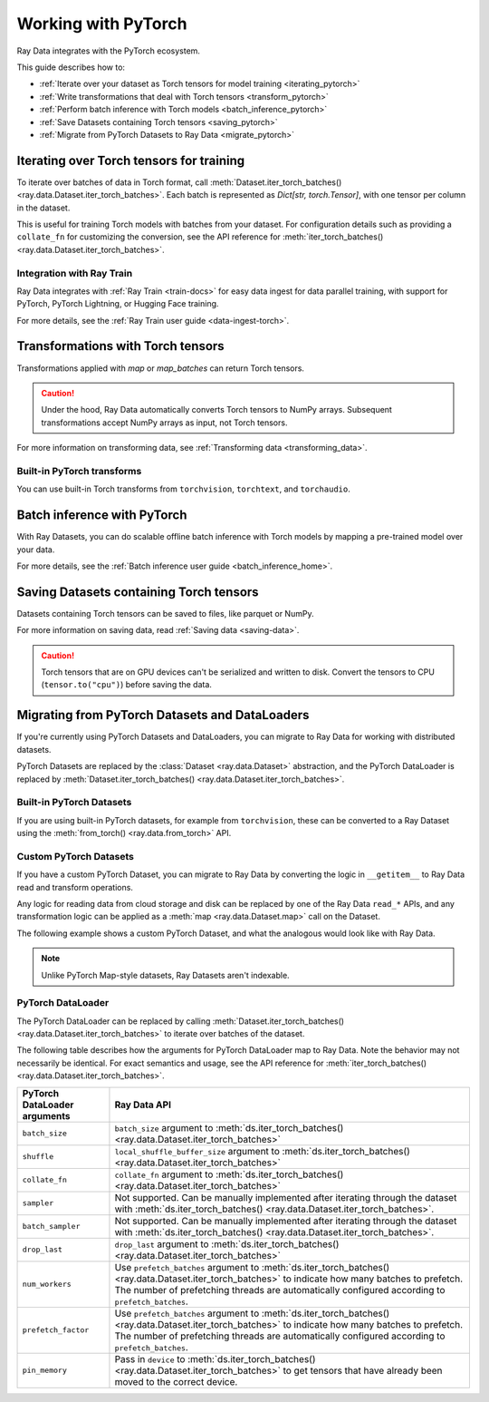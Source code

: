 .. _working_with_pytorch:

Working with PyTorch
====================

Ray Data integrates with the PyTorch ecosystem.

This guide describes how to:

* :ref:`Iterate over your dataset as Torch tensors for model training <iterating_pytorch>`
* :ref:`Write transformations that deal with Torch tensors <transform_pytorch>`
* :ref:`Perform batch inference with Torch models <batch_inference_pytorch>`
* :ref:`Save Datasets containing Torch tensors <saving_pytorch>`
* :ref:`Migrate from PyTorch Datasets to Ray Data <migrate_pytorch>`

.. _iterating_pytorch:

Iterating over Torch tensors for training
-----------------------------------------
To iterate over batches of data in Torch format, call :meth:`Dataset.iter_torch_batches() <ray.data.Dataset.iter_torch_batches>`. Each batch is represented as `Dict[str, torch.Tensor]`, with one tensor per column in the dataset.

This is useful for training Torch models with batches from your dataset. For configuration details such as providing a ``collate_fn`` for customizing the conversion, see the API reference for :meth:`iter_torch_batches() <ray.data.Dataset.iter_torch_batches>`.

.. testcode::

    import ray
    import torch

    ds = ray.data.read_images("s3://anonymous@ray-example-data/image-datasets/simple")

    for batch in ds.iter_torch_batches(batch_size=2):
        print(batch)

.. testoutput::
    :options: +MOCK

    {'image': tensor([[[[...]]]], dtype=torch.uint8)}
    ...
    {'image': tensor([[[[...]]]], dtype=torch.uint8)}

Integration with Ray Train
~~~~~~~~~~~~~~~~~~~~~~~~~~~
Ray Data integrates with :ref:`Ray Train <train-docs>` for easy data ingest for data parallel training, with support for PyTorch, PyTorch Lightning, or Hugging Face training.

.. testcode::

    import torch
    from torch import nn
    import ray
    from ray import train
    from ray.train import ScalingConfig
    from ray.train.torch import TorchTrainer

    def train_func():
        model = nn.Sequential(nn.Linear(30, 1), nn.Sigmoid())
        loss_fn = torch.nn.BCELoss()
        optimizer = torch.optim.SGD(model.parameters(), lr=0.001)

        # Datasets can be accessed in your train_func via ``get_dataset_shard``.
        train_data_shard = train.get_dataset_shard("train")

        for epoch_idx in range(2):
            for batch in train_data_shard.iter_torch_batches(batch_size=128, dtypes=torch.float32):
                features = torch.stack([batch[col_name] for col_name in batch.keys() if col_name != "target"], axis=1)
                predictions = model(features)
                train_loss = loss_fn(predictions, batch["target"].unsqueeze(1))
                train_loss.backward()
                optimizer.step()


    train_dataset = ray.data.read_csv("s3://anonymous@air-example-data/breast_cancer.csv")

    trainer = TorchTrainer(
        train_func,
        datasets={"train": train_dataset},
        scaling_config=ScalingConfig(num_workers=2)
    )
    trainer.fit()


For more details, see the :ref:`Ray Train user guide <data-ingest-torch>`.

.. _transform_pytorch:

Transformations with Torch tensors
----------------------------------
Transformations applied with `map` or `map_batches` can return Torch tensors.

.. caution::

    Under the hood, Ray Data automatically converts Torch tensors to NumPy arrays. Subsequent transformations accept NumPy arrays as input, not Torch tensors.

.. tab-set::

    .. tab-item:: map

        .. testcode::

            from typing import Dict
            import numpy as np
            import torch
            import ray

            ds = ray.data.read_images("s3://anonymous@ray-example-data/image-datasets/simple")

            def convert_to_torch(row: Dict[str, np.ndarray]) -> Dict[str, torch.Tensor]:
                return {"tensor": torch.as_tensor(row["image"])}

            # The tensor gets converted into a Numpy array under the hood
            transformed_ds = ds.map(convert_to_torch)
            print(transformed_ds.schema())

            # Subsequent transformations take in Numpy array as input.
            def check_numpy(row: Dict[str, np.ndarray]):
                assert isinstance(row["tensor"], np.ndarray)
                return row

            transformed_ds.map(check_numpy).take_all()

        .. testoutput::

            Column  Type
            ------  ----
            tensor  ArrowTensorTypeV2(shape=(32, 32, 3), dtype=uint8)

    .. tab-item:: map_batches

        .. testcode::

            from typing import Dict
            import numpy as np
            import torch
            import ray

            ds = ray.data.read_images("s3://anonymous@ray-example-data/image-datasets/simple")

            def convert_to_torch(batch: Dict[str, np.ndarray]) -> Dict[str, torch.Tensor]:
                return {"tensor": torch.as_tensor(batch["image"])}

            # The tensor gets converted into a Numpy array under the hood
            transformed_ds = ds.map_batches(convert_to_torch, batch_size=2)
            print(transformed_ds.schema())

            # Subsequent transformations take in Numpy array as input.
            def check_numpy(batch: Dict[str, np.ndarray]):
                assert isinstance(batch["tensor"], np.ndarray)
                return batch

            transformed_ds.map_batches(check_numpy, batch_size=2).take_all()

        .. testoutput::

            Column  Type
            ------  ----
            tensor  ArrowTensorTypeV2(shape=(32, 32, 3), dtype=uint8)

For more information on transforming data, see :ref:`Transforming data <transforming_data>`.

Built-in PyTorch transforms
~~~~~~~~~~~~~~~~~~~~~~~~~~~

You can use built-in Torch transforms from ``torchvision``, ``torchtext``, and ``torchaudio``.

.. tab-set::

    .. tab-item:: torchvision

        .. testcode::

            from typing import Dict
            import numpy as np
            import torch
            from torchvision import transforms
            import ray

            # Create the Dataset.
            ds = ray.data.read_images("s3://anonymous@ray-example-data/image-datasets/simple")

            # Define the torchvision transform.
            transform = transforms.Compose(
                [
                    transforms.ToTensor(),
                    transforms.CenterCrop(10)
                ]
            )

            # Define the map function
            def transform_image(row: Dict[str, np.ndarray]) -> Dict[str, torch.Tensor]:
                row["transformed_image"] = transform(row["image"])
                return row

            # Apply the transform over the dataset.
            transformed_ds = ds.map(transform_image)
            print(transformed_ds.schema())

        .. testoutput::

            Column             Type
            ------             ----
            image              ArrowTensorTypeV2(shape=(32, 32, 3), dtype=uint8)
            transformed_image  ArrowTensorTypeV2(shape=(3, 10, 10), dtype=float)

    .. tab-item:: torchtext

        .. testcode::

            from typing import Dict, List
            import numpy as np
            from torchtext import transforms
            import ray

            # Create the Dataset.
            ds = ray.data.read_text("s3://anonymous@ray-example-data/simple.txt")

            # Define the torchtext transform.
            VOCAB_FILE = "https://huggingface.co/bert-base-uncased/resolve/main/vocab.txt"
            transform = transforms.BERTTokenizer(vocab_path=VOCAB_FILE, do_lower_case=True, return_tokens=True)

            # Define the map_batches function.
            def tokenize_text(batch: Dict[str, np.ndarray]) -> Dict[str, List[str]]:
                batch["tokenized_text"] = transform(list(batch["text"]))
                return batch

            # Apply the transform over the dataset.
            transformed_ds = ds.map_batches(tokenize_text, batch_size=2)
            print(transformed_ds.schema())

        .. testoutput::

            Column          Type
            ------          ----
            text            string
            tokenized_text  list<item: string>

.. _batch_inference_pytorch:

Batch inference with PyTorch
----------------------------

With Ray Datasets, you can do scalable offline batch inference with Torch models by mapping a pre-trained model over your data.

.. testcode::

    from typing import Dict
    import numpy as np
    import torch
    import torch.nn as nn

    import ray

    # Step 1: Create a Ray Dataset from in-memory Numpy arrays.
    # You can also create a Ray Dataset from many other sources and file
    # formats.
    ds = ray.data.from_numpy(np.ones((1, 100)))

    # Step 2: Define a Predictor class for inference.
    # Use a class to initialize the model just once in `__init__`
    # and reuse it for inference across multiple batches.
    class TorchPredictor:
        def __init__(self):
            # Load a dummy neural network.
            # Set `self.model` to your pre-trained PyTorch model.
            self.model = nn.Sequential(
                nn.Linear(in_features=100, out_features=1),
                nn.Sigmoid(),
            )
            self.model.eval()

        # Logic for inference on 1 batch of data.
        def __call__(self, batch: Dict[str, np.ndarray]) -> Dict[str, np.ndarray]:
            tensor = torch.as_tensor(batch["data"], dtype=torch.float32)
            with torch.inference_mode():
                # Get the predictions from the input batch.
                return {"output": self.model(tensor).numpy()}

    # Step 3: Map the Predictor over the Dataset to get predictions.
    # Use 2 parallel actors for inference. Each actor predicts on a
    # different partition of data.
    predictions = ds.map_batches(TorchPredictor, compute=ray.data.ActorPoolStrategy(size=2))
    # Step 4: Show one prediction output.
    predictions.show(limit=1)

.. testoutput::
    :options: +MOCK

    {'output': array([0.5590901], dtype=float32)}

For more details, see the :ref:`Batch inference user guide <batch_inference_home>`.

.. _saving_pytorch:

Saving Datasets containing Torch tensors
----------------------------------------

Datasets containing Torch tensors can be saved to files, like parquet or NumPy.

For more information on saving data, read
:ref:`Saving data <saving-data>`.

.. caution::

    Torch tensors that are on GPU devices can't be serialized and written to disk. Convert the tensors to CPU (``tensor.to("cpu")``) before saving the data.

.. tab-set::

    .. tab-item:: Parquet

        .. testcode::

            import torch
            import ray

            tensor = torch.Tensor(1)
            ds = ray.data.from_items([{"tensor": tensor}])

            ds.write_parquet("local:///tmp/tensor")

    .. tab-item:: Numpy

        .. testcode::

            import torch
            import ray

            tensor = torch.Tensor(1)
            ds = ray.data.from_items([{"tensor": tensor}])

            ds.write_numpy("local:///tmp/tensor", column="tensor")

.. _migrate_pytorch:

Migrating from PyTorch Datasets and DataLoaders
-----------------------------------------------

If you're currently using PyTorch Datasets and DataLoaders, you can migrate to Ray Data for working with distributed datasets.

PyTorch Datasets are replaced by the :class:`Dataset <ray.data.Dataset>` abstraction, and the PyTorch DataLoader is replaced by :meth:`Dataset.iter_torch_batches() <ray.data.Dataset.iter_torch_batches>`.

Built-in PyTorch Datasets
~~~~~~~~~~~~~~~~~~~~~~~~~

If you are using built-in PyTorch datasets, for example from ``torchvision``, these can be converted to a Ray Dataset using the :meth:`from_torch() <ray.data.from_torch>` API.

.. testcode::

    import torchvision
    import ray

    mnist = torchvision.datasets.MNIST(root="/tmp/", download=True)
    ds = ray.data.from_torch(mnist)

    # The data for each item of the Torch dataset is under the "item" key.
    print(ds.schema())

..
    The following `testoutput` is mocked to avoid illustrating download logs like
    "Downloading http://yann.lecun.com/exdb/mnist/t10k-images-idx3-ubyte.gz".

.. testoutput::
    :options: +MOCK

    Column  Type
    ------  ----
    item    <class 'object'>

Custom PyTorch Datasets
~~~~~~~~~~~~~~~~~~~~~~~

If you have a custom PyTorch Dataset, you can migrate to Ray Data by converting the logic in ``__getitem__`` to Ray Data read and transform operations.

Any logic for reading data from cloud storage and disk can be replaced by one of the Ray Data ``read_*`` APIs, and any transformation logic can be applied as a :meth:`map <ray.data.Dataset.map>` call on the Dataset.

The following example shows a custom PyTorch Dataset, and what the analogous would look like with Ray Data.

.. note::

    Unlike PyTorch Map-style datasets, Ray Datasets aren't indexable.

.. tab-set::

    .. tab-item:: PyTorch Dataset

        .. testcode::

            import tempfile
            import boto3
            from botocore import UNSIGNED
            from botocore.config import Config

            from torchvision import transforms
            from torch.utils.data import Dataset
            from PIL import Image

            class ImageDataset(Dataset):
                def __init__(self, bucket_name: str, dir_path: str):
                    self.s3 = boto3.resource("s3", config=Config(signature_version=UNSIGNED))
                    self.bucket = self.s3.Bucket(bucket_name)
                    self.files = [obj.key for obj in self.bucket.objects.filter(Prefix=dir_path)]

                    self.transform = transforms.Compose([
                        transforms.ToTensor(),
                        transforms.Resize((128, 128)),
                        transforms.Normalize((0.5, 0.5, 0.5), (0.5, 0.5, 0.5))
                    ])

                def __len__(self):
                    return len(self.files)

                def __getitem__(self, idx):
                    img_name = self.files[idx]

                    # Infer the label from the file name.
                    last_slash_idx = img_name.rfind("/")
                    dot_idx = img_name.rfind(".")
                    label = int(img_name[last_slash_idx+1:dot_idx])

                    # Download the S3 file locally.
                    obj = self.bucket.Object(img_name)
                    tmp = tempfile.NamedTemporaryFile()
                    tmp_name = "{}.jpg".format(tmp.name)

                    with open(tmp_name, "wb") as f:
                        obj.download_fileobj(f)
                        f.flush()
                        f.close()
                        image = Image.open(tmp_name)

                    # Preprocess the image.
                    image = self.transform(image)

                    return image, label

            dataset = ImageDataset(bucket_name="ray-example-data", dir_path="batoidea/JPEGImages/")

    .. tab-item:: Ray Data

        .. testcode::

            import torchvision
            import ray

            ds = ray.data.read_images("s3://anonymous@ray-example-data/batoidea/JPEGImages", include_paths=True)

            # Extract the label from the file path.
            def extract_label(row: dict):
                filepath = row["path"]
                last_slash_idx = filepath.rfind("/")
                dot_idx = filepath.rfind('.')
                label = int(filepath[last_slash_idx+1:dot_idx])
                row["label"] = label
                return row

            transform = transforms.Compose([
                            transforms.ToTensor(),
                            transforms.Resize((128, 128)),
                            transforms.Normalize((0.5, 0.5, 0.5), (0.5, 0.5, 0.5))
                        ])

            # Preprocess the images.
            def transform_image(row: dict):
                row["transformed_image"] = transform(row["image"])
                return row

            # Map the transformations over the dataset.
            ds = ds.map(extract_label).map(transform_image)

PyTorch DataLoader
~~~~~~~~~~~~~~~~~~

The PyTorch DataLoader can be replaced by calling :meth:`Dataset.iter_torch_batches() <ray.data.Dataset.iter_torch_batches>` to iterate over batches of the dataset.

The following table describes how the arguments for PyTorch DataLoader map to Ray Data. Note the behavior may not necessarily be identical. For exact semantics and usage, see the API reference for :meth:`iter_torch_batches() <ray.data.Dataset.iter_torch_batches>`.

.. list-table::
   :header-rows: 1

   * - PyTorch DataLoader arguments
     - Ray Data API
   * - ``batch_size``
     - ``batch_size`` argument to :meth:`ds.iter_torch_batches() <ray.data.Dataset.iter_torch_batches>`
   * - ``shuffle``
     - ``local_shuffle_buffer_size`` argument to :meth:`ds.iter_torch_batches() <ray.data.Dataset.iter_torch_batches>`
   * - ``collate_fn``
     - ``collate_fn`` argument to :meth:`ds.iter_torch_batches() <ray.data.Dataset.iter_torch_batches>`
   * - ``sampler``
     - Not supported. Can be manually implemented after iterating through the dataset with :meth:`ds.iter_torch_batches() <ray.data.Dataset.iter_torch_batches>`.
   * - ``batch_sampler``
     - Not supported. Can be manually implemented after iterating through the dataset with :meth:`ds.iter_torch_batches() <ray.data.Dataset.iter_torch_batches>`.
   * - ``drop_last``
     - ``drop_last`` argument to :meth:`ds.iter_torch_batches() <ray.data.Dataset.iter_torch_batches>`
   * - ``num_workers``
     - Use ``prefetch_batches`` argument to :meth:`ds.iter_torch_batches() <ray.data.Dataset.iter_torch_batches>` to indicate how many batches to prefetch. The number of prefetching threads are automatically configured according to ``prefetch_batches``.
   * - ``prefetch_factor``
     - Use ``prefetch_batches`` argument to :meth:`ds.iter_torch_batches() <ray.data.Dataset.iter_torch_batches>` to indicate how many batches to prefetch. The number of prefetching threads are automatically configured according to ``prefetch_batches``.
   * - ``pin_memory``
     - Pass in ``device`` to :meth:`ds.iter_torch_batches() <ray.data.Dataset.iter_torch_batches>` to get tensors that have already been moved to the correct device.
